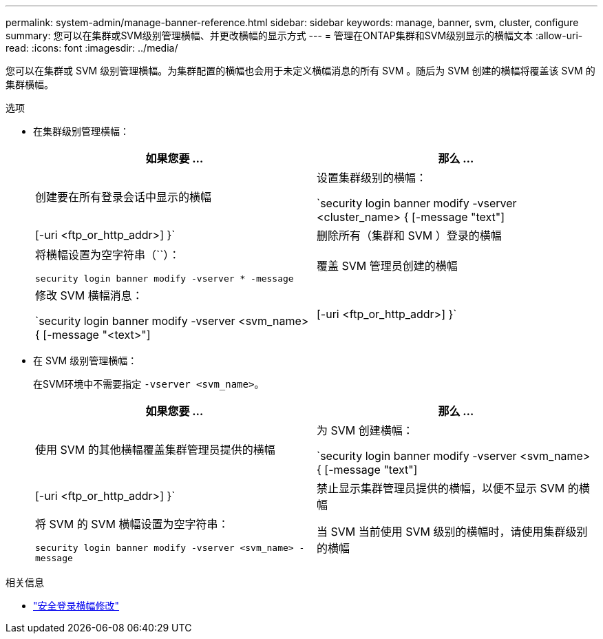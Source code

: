 ---
permalink: system-admin/manage-banner-reference.html 
sidebar: sidebar 
keywords: manage, banner, svm, cluster, configure 
summary: 您可以在集群或SVM级别管理横幅、并更改横幅的显示方式 
---
= 管理在ONTAP集群和SVM级别显示的横幅文本
:allow-uri-read: 
:icons: font
:imagesdir: ../media/


[role="lead"]
您可以在集群或 SVM 级别管理横幅。为集群配置的横幅也会用于未定义横幅消息的所有 SVM 。随后为 SVM 创建的横幅将覆盖该 SVM 的集群横幅。

.选项
* 在集群级别管理横幅：
+
|===
| 如果您要 ... | 那么 ... 


 a| 
创建要在所有登录会话中显示的横幅
 a| 
设置集群级别的横幅：

`security login banner modify -vserver <cluster_name> { [-message "text"] | [-uri <ftp_or_http_addr>] }`



 a| 
删除所有（集群和 SVM ）登录的横幅
 a| 
将横幅设置为空字符串（``）：

`security login banner modify -vserver * -message`



 a| 
覆盖 SVM 管理员创建的横幅
 a| 
修改 SVM 横幅消息：

`security login banner modify -vserver <svm_name> { [-message "<text>"] | [-uri <ftp_or_http_addr>] }`

|===
* 在 SVM 级别管理横幅：
+
在SVM环境中不需要指定 `-vserver <svm_name>`。

+
|===
| 如果您要 ... | 那么 ... 


 a| 
使用 SVM 的其他横幅覆盖集群管理员提供的横幅
 a| 
为 SVM 创建横幅：

`security login banner modify -vserver <svm_name> { [-message "text"] | [-uri <ftp_or_http_addr>] }`



 a| 
禁止显示集群管理员提供的横幅，以便不显示 SVM 的横幅
 a| 
将 SVM 的 SVM 横幅设置为空字符串：

`security login banner modify -vserver <svm_name> -message`



 a| 
当 SVM 当前使用 SVM 级别的横幅时，请使用集群级别的横幅
 a| 
将SVM横幅设置为 `-`：

`security login banner modify -vserver <svm_name> -message -`

|===


.相关信息
* link:https://docs.netapp.com/us-en/ontap-cli/security-login-banner-modify.html["安全登录横幅修改"^]

